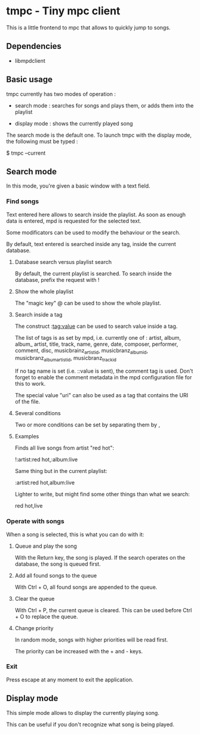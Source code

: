 * tmpc - Tiny mpc client
This is a little frontend to mpc that allows to quickly jump to songs.

** Dependencies
- libmpdclient
** Basic usage

tmpc currently has two modes of operation :

- search mode : searches for songs and plays them, or adds them into the playlist

- display mode : shows the currently played song


The search mode is the default one. To launch tmpc with the display mode, the following must be typed :


$ tmpc --current


** Search mode

In this mode, you're given a basic window with a text field.

*** Find songs
Text entered here allows to search inside the playlist. As soon as enough data is entered, mpd is requested for the selected text.

Some modificators can be used to modify the behaviour or the search.

By default, text entered is searched inside any tag, inside the current database.

**** Database search versus playlist search

By default, the current playlist is searched. To search inside the database, prefix the request with !

**** Show the whole playlist

The "magic key" @ can be used to show the whole playlist.

**** Search inside a tag

The construct :tag:value can be used to search value inside a tag.

The list of tags is as set by mpd, i.e. currently one of :
 artist, album, album_ artist, title, track, name, genre, date, composer, performer, comment, disc, musicbrainz_artist_id, musicbranz_album_id, musicbranz_album_artist_id, musicbranz_track_id

If no tag name is set (i.e. ::value is sent), the comment tag is used. Don't forget to enable the comment metadata in the mpd configuration file for this to work.

The special value "uri" can also be used as a tag that contains the URI of the file.

**** Several conditions

 Two or more conditions can be set by separating them by ,

**** Examples

Finds all live songs from artist "red hot":

!:artist:red hot,:album:live



Same thing but in the current playlist:

:artist:red hot,album:live

Lighter to write, but might find some other things than what we search:

red hot,live
*** Operate with songs
When a song is selected, this is what you can do with it:

**** Queue and play the song
With the Return key, the song is played. If the search operates on the database, the song is queued first.

**** Add all found songs to the queue
With Ctrl + O, all found songs are appended to the queue.

**** Clear the queue
With Ctrl + P, the current queue is cleared. This can be used before Ctrl + O to replace the queue.

**** Change priority
In random mode, songs with higher priorities will be read first.

The priority can be increased with the + and - keys.
*** Exit

Press escape at any moment to exit the application.

** Display mode

This simple mode allows to display the currently playing song.

This can be useful if you don't recognize what song is being played.
